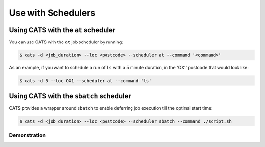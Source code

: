 .. _use-with-schedulers:

Use with Schedulers
===================

Using CATS with the ``at`` scheduler
------------------------------------

You can use CATS with the ``at`` job scheduler by running:

.. code-block:: console

   $ cats -d <job_duration> --loc <postcode> --scheduler at --command '<command>'

As an example, if you want to schedule a run of ``ls`` with a 5 minute
duration, in the 'OX1' postcode that would look like:

.. code-block:: console

   $ cats -d 5 --loc OX1 --scheduler at --command 'ls'

Using CATS with the ``sbatch`` scheduler
----------------------------------------

CATS provides a wrapper around ``sbatch`` to enable deferring job execution
till the optimal start time:

.. code-block:: console

   $ cats -d <job_duration> --loc <postcode> --scheduler sbatch --command ./script.sh


Demonstration
^^^^^^^^^^^^^

.. image:: ../../cats.gif
  :width: 400
  :alt: A video demonstration of CATS being used standalone and with ``at``.
  :align: center
